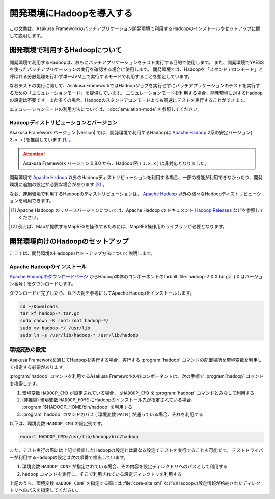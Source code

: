 ==========================
開発環境にHadoopを導入する
==========================

この文書は、Asakusa Frameworkのバッチアプリケーション開発環境で利用するHadoopのインストールやセットアップに関して説明します。

..  seealso::
    運用環境(Hadoopクラスター)で利用するHadoopの導入に関しては、 :doc:`../administration/deployment-guide` を参照してください。

開発環境で利用するHadoopについて
================================

開発環境で利用するHadoopは、おもにバッチアプリケーションをテスト実行する目的で使用します。
また、開発環境でYAESSを使ったバッチアプリケーションの実行を確認する場合に使用します。
開発環境では、Hadoopを「スタンドアロンモード」と呼ばれる分散処理を行わず単一JVM上で実行するモードで利用することを想定しています。

なおテストの実行に関して、Asakusa FrameworkではHadoopジョブを実行せずにバッチアプリケーションのテストを実行するための「エミュレーションモード」を提供しています。
エミュレーションモードを利用する場合、開発環境に対するHadoopの設定は不要です。また多くの場合、Hadoopのスタンドアロンモードよりも高速にテストを実行することができます。

エミュレーションモードの利用方法については、 :doc:`emulation-mode` を参照してください。

Hadoopディストリビューションとバージョン
----------------------------------------

Asakusa Framework バージョン |version| では、開発環境で利用するHadoopは `Apache Hadoop`_ 2系の安定バージョン( ``2.x.x`` )を推奨しています [#]_ 。

..  attention::
    Asakusa Framework バージョン 0.8.0 から、Hadoop1系 ( ``1.x.x`` ) は非対応となりました。

開発環境で `Apache Hadoop`_ 以外のHadoopディストリビューションを利用する場合、一部の機能が利用できなかったり、開発環境に追加の設定が必要な場合があります [#]_ 。

なお、運用環境で利用するHadoopのディストリビューションは、 `Apache Hadoop`_ 以外の様々なHadoopディストリビューションを利用できます。

..  seealso::
    Asakusa Frameworkが動作検証を行なっているHadoopディストリビューションについては、 :doc:`../product/target-platform` を参照してください。

..  [#] Apache Hadooop のリリースバージョンについては、Apache Hadoop の ドキュメント `Hadoop Releases`_ などを参照してください。

..  [#] 例えば、Mapが提供するMapRFSを操作するためには、MapRFS操作用のライブラリが必要となります。

..  _`Apache Hadoop`: http://hadoop.apache.org/
..  _`Hadoop Releases`: http://hadoop.apache.org/releases.html

開発環境向けのHadoopのセットアップ
==================================

ここでは、開発環境のHadoopのセットアップ方法について説明します。

Apache Hadoopのインストール
---------------------------

`Apache Hadoopのダウンロードページ`_ からHadoop本体のコンポーネントのtarball :file:`hadoop-2.X.X.tar.gz` ( ``X`` はバージョン番号 )  をダウンロードします。

ダウンロードが完了したら、以下の例を参考にしてApache Hadoopをインストールします。

..  code-block:: sh

    cd ~/Downloads
    tar xf hadoop-*.tar.gz
    sudo chown -R root:root hadoop-*/
    sudo mv hadoop-*/ /usr/lib
    sudo ln -s /usr/lib/hadoop-* /usr/lib/hadoop

..  _`Apache Hadoopのダウンロードページ`: http://hadoop.apache.org/releases.html#Download

環境変数の設定
--------------

Asakusa Frameworkを通じてHadoopを実行する場合、実行する :program:`hadoop` コマンドの配置場所を環境変数を利用して指定する必要があります。

:program:`hadoop` コマンドを利用するAsakusa Frameworkの各コンポーネントは、次の手順で :program:`hadoop` コマンドを検索します。

#. 環境変数 ``HADOOP_CMD`` が設定されている場合、 ``$HADOOP_CMD`` を :program:`hadoop` コマンドとみなして利用する
#. (非推奨) 環境変数 ``HADOOP_HOME`` にHadoopのインストール先が指定されている場合、 :program:`$HADOOP_HOME/bin/hadoop` を利用する
#. :program:`hadoop` コマンドのパス ( 環境変数 ``PATH`` ) が通っている場合、それを利用する

以下は、環境変数 ``HADOOP_CMD`` の設定例です。

..  code-block:: sh

    export HADOOP_CMD=/usr/lib/hadoop/bin/hadoop

また、テスト実行の際には上記で検出したHadoopの設定とは異なる設定でテストを実行することも可能です。
テストドライバーが利用するHadoopの設定は次の順番で検出しています。

#. 環境変数 ``HADOOP_CONF`` が指定されている場合、その内容を設定ディレクトリへのパスとして利用する
#. ``hadoop`` コマンドを実行し、そこで利用されている設定ディレクトリを利用する

上記のうち、環境変数 ``HADOOP_CONF`` を指定する際には :file:`core-site.xml` などのHadoopの設定情報が格納されたディレクトリへのパスを指定してください。
